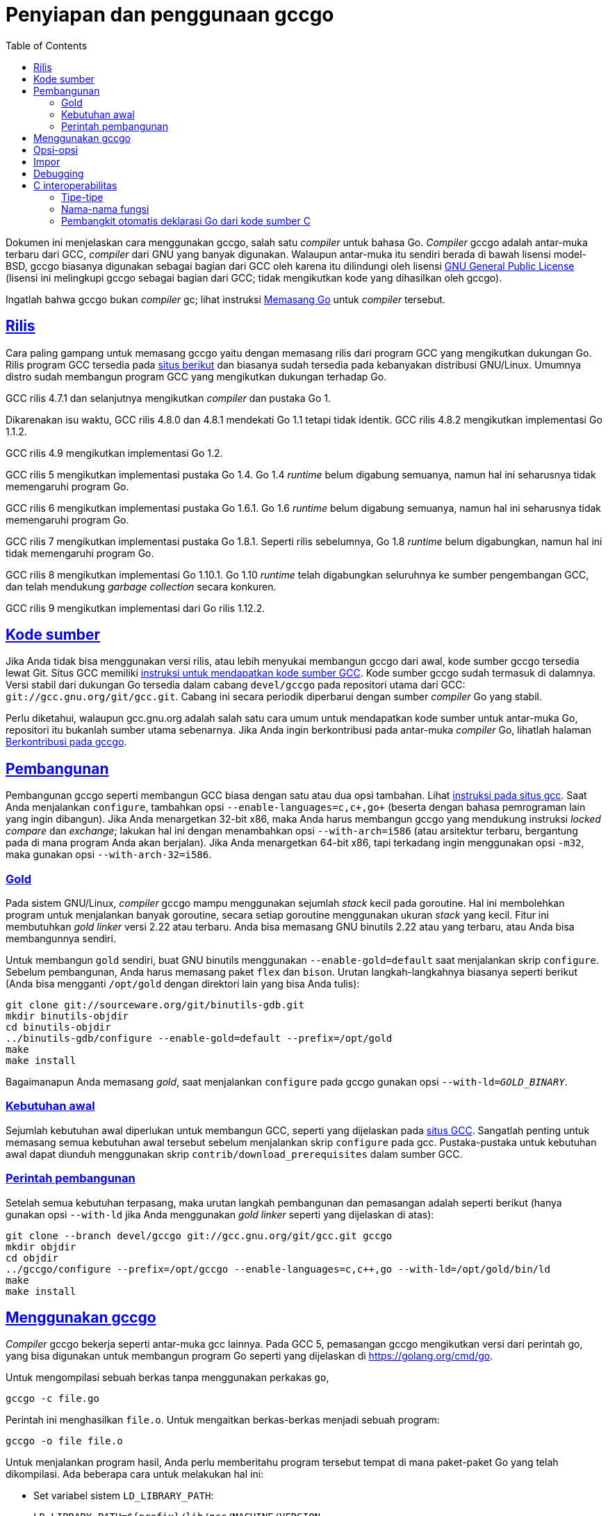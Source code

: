= Penyiapan dan penggunaan gccgo
:toc:
:sectanchors:
:sectlinks:

Dokumen ini menjelaskan cara menggunakan gccgo, salah satu _compiler_ untuk
bahasa Go.
_Compiler_ gccgo adalah antar-muka terbaru dari GCC, _compiler_ dari GNU yang
banyak digunakan.
Walaupun antar-muka itu sendiri berada di bawah lisensi model-BSD, gccgo
biasanya digunakan sebagai bagian dari GCC oleh karena itu dilindungi oleh
lisensi
https://www.gnu.org/licenses/gpl.html[GNU General Public License]
(lisensi ini melingkupi gccgo sebagai bagian dari GCC; tidak mengikutkan kode
yang dihasilkan oleh gccgo).

Ingatlah bahwa gccgo bukan _compiler_ gc; lihat instruksi
link:/doc/install/[Memasang Go] untuk _compiler_ tersebut.


[#Releases]
== Rilis

Cara paling gampang untuk memasang gccgo yaitu dengan memasang rilis dari
program GCC yang mengikutkan dukungan Go.
Rilis program GCC tersedia pada
https://gcc.gnu.org/install/binaries.html[situs berikut]
dan biasanya sudah tersedia pada kebanyakan distribusi GNU/Linux.
Umumnya distro sudah membangun program GCC yang mengikutkan dukungan
terhadap Go.

GCC rilis 4.7.1 dan selanjutnya mengikutkan _compiler_ dan pustaka Go 1.

Dikarenakan isu waktu, GCC rilis 4.8.0 dan 4.8.1 mendekati Go 1.1 tetapi tidak
identik.
GCC rilis 4.8.2 mengikutkan implementasi Go 1.1.2.

GCC rilis 4.9 mengikutkan implementasi Go 1.2.

GCC rilis 5 mengikutkan implementasi pustaka Go 1.4.
Go 1.4 _runtime_ belum digabung semuanya, namun hal ini seharusnya tidak
memengaruhi program Go.

GCC rilis 6 mengikutkan implementasi pustaka Go 1.6.1.
Go 1.6 _runtime_ belum digabung semuanya, namun hal ini seharusnya tidak
memengaruhi program Go.

GCC rilis 7 mengikutkan implementasi pustaka Go 1.8.1.
Seperti rilis sebelumnya, Go 1.8 _runtime_ belum digabungkan, namun hal ini
tidak memengaruhi program Go.

GCC rilis 8 mengikutkan implementasi Go 1.10.1.
Go 1.10 _runtime_ telah digabungkan seluruhnya ke sumber pengembangan GCC, dan
telah mendukung _garbage collection_ secara konkuren.

GCC rilis 9 mengikutkan implementasi dari Go rilis 1.12.2.


[#Source_code]
== Kode sumber

Jika Anda tidak bisa menggunakan versi rilis, atau lebih menyukai membangun
gccgo dari awal, kode sumber gccgo tersedia lewat Git.
Situs GCC memiliki
https://gcc.gnu.org/git.html[instruksi untuk mendapatkan kode sumber GCC].
Kode sumber gccgo sudah termasuk di dalamnya.
Versi stabil dari dukungan Go tersedia dalam cabang `devel/gccgo` pada
repositori utama dari GCC: `git://gcc.gnu.org/git/gcc.git`.
Cabang ini secara periodik diperbarui dengan sumber _compiler_ Go yang stabil.

Perlu diketahui, walaupun gcc.gnu.org adalah salah satu cara umum untuk
mendapatkan kode sumber untuk antar-muka Go, repositori itu bukanlah sumber
utama sebenarnya.
Jika Anda ingin berkontribusi pada antar-muka _compiler_ Go, lihatlah halaman
link:/doc/gccgo_contribute.html[Berkontribusi pada gccgo].


[#Building]
== Pembangunan

Pembangunan gccgo seperti membangun GCC biasa dengan satu atau dua opsi
tambahan.
Lihat
https://gcc.gnu.org/install/[instruksi pada situs gcc].
Saat Anda menjalankan `configure`, tambahkan opsi
`+--enable-languages=c,c++,go+` (beserta dengan bahasa pemrograman lain yang
ingin dibangun).
Jika Anda menargetkan 32-bit x86, maka Anda harus membangun gccgo yang
mendukung instruksi _locked compare_ dan _exchange_;
lakukan hal ini dengan menambahkan opsi `+--with-arch=i586+` (atau arsitektur
terbaru, bergantung pada di mana program Anda akan berjalan).
Jika Anda menargetkan 64-bit x86, tapi terkadang ingin menggunakan opsi
`-m32`, maka gunakan opsi `+--with-arch-32=i586+`.


[#Gold]
===  Gold

Pada sistem GNU/Linux, _compiler_ gccgo mampu menggunakan sejumlah _stack_
kecil pada goroutine.
Hal ini membolehkan program untuk menjalankan banyak goroutine, secara setiap
goroutine menggunakan ukuran _stack_ yang kecil.
Fitur ini membutuhkan _gold linker_ versi 2.22 atau terbaru.
Anda bisa memasang GNU binutils 2.22 atau yang terbaru, atau Anda bisa
membangunnya sendiri.

Untuk membangun `gold` sendiri, buat GNU binutils menggunakan
`+--enable-gold=default+` saat menjalankan skrip `configure`.
Sebelum pembangunan, Anda harus memasang paket `flex` dan `bison`.
Urutan langkah-langkahnya biasanya seperti berikut (Anda bisa mengganti
`/opt/gold` dengan direktori lain yang bisa Anda tulis):

----
git clone git://sourceware.org/git/binutils-gdb.git
mkdir binutils-objdir
cd binutils-objdir
../binutils-gdb/configure --enable-gold=default --prefix=/opt/gold
make
make install
----

Bagaimanapun Anda memasang _gold_, saat menjalankan `configure` pada gccgo
gunakan opsi `+--with-ld+=_GOLD_BINARY_`.


[#Prerequisites]
===  Kebutuhan awal

Sejumlah kebutuhan awal diperlukan untuk membangun GCC, seperti yang
dijelaskan pada
https://gcc.gnu.org/install/prerequisites.html[situs GCC].
Sangatlah penting untuk memasang semua kebutuhan awal tersebut sebelum
menjalankan skrip `configure` pada gcc.
Pustaka-pustaka untuk kebutuhan awal dapat diunduh menggunakan skrip
`contrib/download_prerequisites` dalam sumber GCC.


[#Build_commands]
===  Perintah pembangunan

Setelah semua kebutuhan terpasang, maka urutan langkah pembangunan dan
pemasangan adalah seperti berikut (hanya gunakan opsi `+--with-ld+` jika Anda
menggunakan _gold linker_ seperti yang dijelaskan di atas):

----
git clone --branch devel/gccgo git://gcc.gnu.org/git/gcc.git gccgo
mkdir objdir
cd objdir
../gccgo/configure --prefix=/opt/gccgo --enable-languages=c,c++,go --with-ld=/opt/gold/bin/ld
make
make install
----


[#Using_gccgo]
== Menggunakan gccgo

_Compiler_ gccgo bekerja seperti antar-muka gcc lainnya.
Pada GCC 5, pemasangan gccgo mengikutkan versi dari perintah go, yang bisa
digunakan untuk membangun program Go seperti yang dijelaskan di
https://golang.org/cmd/go.

Untuk mengompilasi sebuah berkas tanpa menggunakan perkakas `go`,
----
gccgo -c file.go
----

Perintah ini menghasilkan `file.o`.
Untuk mengaitkan berkas-berkas menjadi sebuah program:
----
gccgo -o file file.o
----

Untuk menjalankan program hasil, Anda perlu memberitahu program tersebut
tempat di mana paket-paket Go yang telah dikompilasi.
Ada beberapa cara untuk melakukan hal ini:

* Set variabel sistem `LD_LIBRARY_PATH`:
+
--
----
LD_LIBRARY_PATH=${prefix}/lib/gcc/MACHINE/VERSION
[or]
LD_LIBRARY_PATH=${prefix}/lib64/gcc/MACHINE/VERSION
export LD_LIBRARY_PATH
----

Di sini `${prefix}` adalah opsi `+--prefix+` saat membangun gccgo,
biasanya `/usr`.
Apakah menggunakan `lib` atau `lib64` bergantung kepada target.
Biasanya `lib64` untuk sistem `x86_64`, dan `lib` untuk sistem lainnya.
Intinya adalah untuk menentukan direktori tempat `libgo.so` disimpan.
--

* Mengirim opsi `-WL,-R` saat melakukan langkah pengaitan (ganti `lib` dengan
  `lib64` sesuai dengan sistem Anda):
+
----
go build -gccgoflags -Wl,-R,${prefix}/lib/gcc/MACHINE/VERSION
[or]
gccgo -o file file.o -Wl,-R,${prefix}/lib/gcc/MACHINE/VERSION
----

* Gunakan opsi `-static-libgo` untuk mengaitkan program secara statis terhadap
  paket-paket kompilasi.

* Gunakan opsi `-static` untuk menghasilkan program statis sepenuhnya (nilai
  baku dari _compiler_ gc).


[#Options]
==  Opsi-opsi

_Compiler_ gccgo mendukung semua opsi GCC untuk bahasa yang berdiri sendiri,
yang palng sering digunakan yaitu `-O` dan `-g`.

Opsi `-fgo-pkgpath=PKGPATH` bisa digunakan untuk men-set prefiks yang unik
untuk paket yang sedang dikompilasi.
Opsi ini digunakan secara otomatis oleh perkakas go, namun Anda mungkin mau
menggunakan opsi ini saat memanggil gccgo.
Opsi ini diperuntukkan untuk program besar yang berisi banyak paket, untuk
membolehkan beberapa paket menggunakan pengidentifikasi yang sama sebagai nama
paket.
Isi dari PKGPATH bisa string apa saja;
pilihan baiknya untuk string ini yaitu path yang digunakan untuk mengimpor
paket tersebut.

Opsi `-I` dan `-L`, yang bagi _compiler_ berlaku sama, bisa digunakan untuk
menentukan path pencarian saat impor.
Opsi ini tidak dibutuhkan jika Anda membangun dengan perkakas go.

[#Imports]
==  Impor

Saat Anda mengompilasi sebuah berkas yang meng-ekspor sesuatu, informasi
tentang ekspor ini disimpan langsung dalam berkas objek.
Jika Anda membangun dengan gccgo, bukan dengan perkakas go, maka saat Anda
meng-impor sebuah paket, Anda harus memberitahu gccgo bagaimana mencari berkas
tersebut.

Saat Anda meng-impor paket _FILE_ dengan gccgo, ia akan mencari data impor
dalam berkas-berkas berikut, dan menggunakan berkas pertama yang ditemukan.

* __FILE__.gox
* lib__FILE__.so
* lib__FILE__.a
* __FILE__.o

`__FILE__.gox` hanya berisi data yang di-ekspor saja.
Berkas ini bisa dihasilkan dari `FILE.o` lewat

----
objcopy -j .go_export FILE.o FILE.gox
----

_Compiler_ gccgo akan mencari berkas-berkas impor di direktori yang sekarang.
Pada skenario yang kompleks Anda bisa menambahkan opsi `-I` atau `-L` pada
gccgo.
Kedua opsi ini menerima nama direktori untuk tempat pencarian.
Opsi `-L` juga dikirim ke _linker_.

_Compiler_ gccgo saat ini (2015-06-15) tidak mencatat nama berkas dari
paket-paket yang diimpor di dalam berkas objek.
Anda harus mengatur data yang diimpor untuk dikaitkan pada program.
Sekali lagi, hal ini tidak berlaku saat membangun dengan perintah `go`.

----
gccgo -c mypackage.go              # Ekspor mypackage
gccgo -c main.go                   # Impor  mypackage
gccgo -o main main.o mypackage.o   # Secara eksplisit mengaitkan dengan mypackage.o
----

[#Debugging]
==  Debugging

Jika Anda menggunakan opsi `-g` saat kompilasi, Anda bisa menjalankan program
_debugger_ `gdb` pada program Anda.
_Debugger_ ini memiliki batasan kemampuan tentang Go.
Anda bisa men-set _breakpoint_, _single-step_, dan lainnya.
Anda bisa mencetak nilai variabel, namun akan dicetak seperti tipe-tipe C/C++.
Untuk tipe numerik hal ini tidak terlalu penting.
Tipe string dan interface pada Go akan muncul sebagai struct dengan dua
elemen.
Tipe map dan `channel` pada Go selalu direpresentasikan sebagai C pointer ke
struktur _run-time_.


[#C_Interoperability]
==  C interoperabilitas

Saat menggunakan gccgo ada keterbatasan interoperabilitas dengan C, atau
dengan kode C++ yang dikompilasi menggunakan `extern "C"`.

[#Types]
===  Tipe-tipe

Tipe-tipe dasar dipetakan secara langsung:
sebuah `int32` pada Go adalah `int32_t` pada C, sebuah `int64` pada Go adalah
`int64_t`, dan seterusnya.
Tipe `int` pada Go yaitu sebuah integer yang sama dengan ukuran sebuah
pointer, yang berkorespondensi dengan tipe C `intptr_t`.
Tipe `byte` pada Go sama dengan `unsigned char` pada C.
Tipe pointer pada Go sama dengan pointer pada C.
Tipe struct pada Go sama dengan struct pada C dengan field dan tipe yang sama
juga.

Tipe string pada Go didefinisikan sebagai struktur dengan dua elemen (hal ini
bisa berubah sewaktu-waktu):

----
struct __go_string {
    const unsigned char *__data;
    intptr_t __length;
};
----

Anda tidak bisa mengirimkan array antara C dan Go.
Namun, sebuah pointer ke array dalam Go sama dengan sebuah pointer ke tipe
elemen pada C.
Sebagai contohnya, Go `+*[10]int+` sama dengan `+int*+` pada C, mengasumsikan
bahwa pointer pada C memang menunjuk ke 10 elemen tersebut.

Sebuah slice pada Go adalah sebuah struct.
Definisi slice saat ini (hal ini bisa berubah sewaktu-waktu):

----
struct __go_slice {
    void *__values;
    intptr_t __count;
    intptr_t __capacity;
};
----

Tipe fungsi pada Go adalah sebuah pointer ke sebuah struct (hal ini bisa
berubah sewaktu-waktu).
Field pertama pada struct menunjuk ke kode pada fungsi, yang sama dengan
sebuah pointer ke sebuah fungsi pada C yang tipe-tipe parameternya sama semua,
dengan parameter tambahan di belakang.
Parameter tambahan ini adalah _closure_, dan argumen yang dikirim yaitu sebuah
pointer ke tipe struct.
Saat sebuah fungsi Go mengembalikan lebih dari satu nilai, fungsi pada C
mengembalikan sebuah struct.
Misalnya, fungsi berikut ini berlaku sama,

----
func GoFunction(int) (int, float64)
struct { int i; float64 f; } CFunction(int, void*)
----

Tipe interface, channel, dan map pada Go tidak memiliki tipe korespondensi
langsung pada C (interface adalah struct dengan dua elemen, channel dan map
adalah pointer ke struct pada C, namun struct ini sengaja tidak
didokumentasikan).
Tipe `enum` pada C berkorespondensi pada tipe integer, namun secara tepatnya
sangat susah diprediksi secara umum; gunakan _cast_.
Tipe `union` pada C tidak ada korespondensinya pada tipe Go.
Tipe `struct` pada C dengan _bitfields_ tidak ada korespondensinya pada tipe
Go.
Tipe `class` pada C++ tidak ada korespondensinya pada tipe Go.

Alokasi memori sangatlah berbeda antara C dan Go, secara Go menggunakan
_garbage collection_.
Panduan pastinya pada area ini adalah tidak ditentukan, namun ada kemungkinan
akan diperbolehkan mengirim sebuah pointer yang dialokasikan dari C ke Go.
Tanggung jawab dari yang melepas pointer di memori akan dilakukan pada sisi C,
dan tentu saja bila sisi C menghapus pointer sementara di sisi Go masih
memiliki salinan maka program akan gagal.
Saat mengirim sebuah pointer dari Go ke C, fungsi Go harus menahan salinan
dari pointer tersebut dalam variabel Go.
Jika tidak maka _garbage collector_ pada Go bisa saja menghapus pointer
tersebut saat fungsi C masih menggunakannya.


[#Function_names]
===  Nama-nama fungsi

Kode Go bisa memanggil fungsi pada C secara langsung menggunakan sebuah
ekstensi Go yang diimplementasikan dalam gccgo: sebuah deklarasi fungsi bisa
diawali dengan `//extern NAME`.
Misalnya, berikut cara mendeklarasikan fungsi C `open` dalam Go:

----
//extern open
func c_open(name *byte, mode int, perm int) int
----

Fungsi C biasanya membutuhkan string yang berakhir dengan NUL, yang pada Go
sama dengan sebuah pointer ke sebuah array (bukan slice!) dari byte
yang berakhir dengan byte kosong.
Jadi contoh pemanggilan dari Go seperti berikut (setelah mengimpor paket
`syscall`):

----
var name = [4]byte{'f', 'o', 'o', 0};
i := c_open(&name[0], syscall.O_RDONLY, 0);
----

(ini hanyalah contoh saja, untuk membuka sebuah berkas dalam Go gunakanlah
fungsi `os.Open`)

Ingatlah jika fungsi C bisa memblok, seperti pemanggilan ke `read`,
pemanggilan ke fungsi C tersebut bisa memblok keseluruhan program Go.
Kecuali bila Anda benar-benar paham apa yang Anda lakukan, semua pemanggilan
antara C dan Go sebaiknya diimplementasikan lewat `cgo` atau `SWIG`, seperti
pada _compiler_ gc.

Nama dari fungsi-fungsi Go yang diakses dari C bisa berubah sewaktu-waktu.
Sekarang ini nama dari fungsi Go yang tidak memiliki _receiver_ yaitu
`prefix.package.Functionname`.
Nilai dari `prefix` diset lewat opsi `-fgo-prefix` saat paket dikompilasi;
jika opsi ini tidak diset, maka nilai bakunya adalah `go`.
Untuk memanggil fungsi tersebut dari C Anda harus menset nama tersebut
menggunakan ekstensi GCC.

----
extern int go_function(int) __asm__ ("myprefix.mypackage.Function");
----

[#Automatic_generation_of_Go_declarations_from_C_source_code]
=== Pembangkit otomatis deklarasi Go dari kode sumber C

Versi Go pada GCC mendukung pembangkit otomatis deklarasi Go dari kode C.
Fasilitas ini sedikit aneh, dan pengguna pada umumnya sebaiknya menggunakan
program
link:/cmd/cgo[cgo]
dengan opsi `-gccgo`.

Kompilasi kode C Anda seperti biasa, dan tambahkan opsi
`-fdump-go-spec=FILENAME`.
Opsi tersebut akan membuat berkas FILENAME pada saat kompilasi.
Berkas ini akan berisi deklarasi Go untuk tipe-tipe, variabel, dan fungsi yang
dideklarasikan dalam kode C.
Tipe-tipe C yang tidak dapat direpresentasikan dalam Go akan dicatat sebagai
komentar dalam kode Go.
Berkas yang dibangkitkan tidak akan memiliki deklarasi paket, namun bisa
dikompilasi langsung oleh gccgo.

Prosedur ini memiliki batasan dan kelebihan yang tidak tertulis dan kami
tidak menjamin ia tidak berubah di masa depan.
Hal ini lebih berguna sebagai titik awal untuk pembangunan kode Go daripada
prosedur untuk umum.

